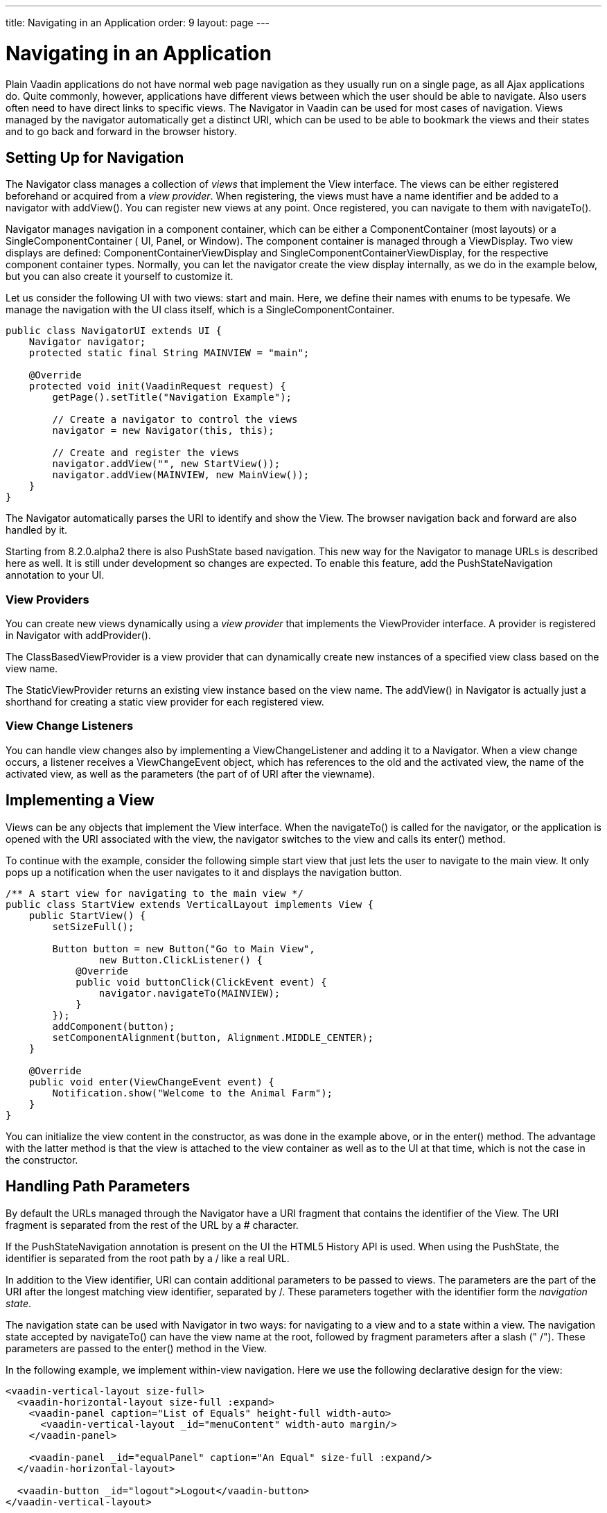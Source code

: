 ---
title: Navigating in an Application
order: 9
layout: page
---

[[advanced.navigator]]
= Navigating in an Application

Plain Vaadin applications do not have normal web page navigation as they usually
run on a single page, as all Ajax applications do. Quite commonly, however,
applications have different views between which the user should be able to
navigate. Also users often need to have direct links to specific views. The [classname]#Navigator# in Vaadin can be used for most cases of
navigation. Views managed by the navigator automatically get a distinct URI, 
which can be used to be able to bookmark the views and their states
and to go back and forward in the browser history.

[[advanced.navigator.navigating]]
== Setting Up for Navigation

The [classname]#Navigator# class manages a collection of __views__ that
implement the [interfacename]#View# interface. The views can be either
registered beforehand or acquired from a __view provider__. When registering,
the views must have a name identifier and be added to a navigator with
[methodname]#addView()#. You can register new views at any point. Once
registered, you can navigate to them with [methodname]#navigateTo()#.

[classname]#Navigator# manages navigation in a component container, which can be
either a [interfacename]#ComponentContainer# (most layouts) or a
[interfacename]#SingleComponentContainer# ( [classname]#UI#, [classname]#Panel#,
or [classname]#Window#). The component container is managed through a
[interfacename]#ViewDisplay#. Two view displays are defined:
[classname]#ComponentContainerViewDisplay# and
[classname]#SingleComponentContainerViewDisplay#, for the respective component
container types. Normally, you can let the navigator create the view display
internally, as we do in the example below, but you can also create it yourself
to customize it.

Let us consider the following UI with two views: start and main. Here, we define
their names with enums to be typesafe. We manage the navigation with the UI
class itself, which is a [interfacename]#SingleComponentContainer#.


[source, java]
----
public class NavigatorUI extends UI {
    Navigator navigator;
    protected static final String MAINVIEW = "main";

    @Override
    protected void init(VaadinRequest request) {
        getPage().setTitle("Navigation Example");
        
        // Create a navigator to control the views
        navigator = new Navigator(this, this);
        
        // Create and register the views
        navigator.addView("", new StartView());
        navigator.addView(MAINVIEW, new MainView());
    }
}
----

The [classname]#Navigator# automatically parses the URI to identify and show the [interfacename]#View#. The browser navigation back and forward are also handled by it.

Starting from [literal]#++8.2.0.alpha2++# there is also PushState based navigation. This new way for the Navigator to manage URLs is described here as well. It is still under development so changes are expected. To enable this feature, add the [classname]#PushStateNavigation# annotation to your UI.

[[advanced.navigator.navigating.viewprovider]]
=== View Providers

You can create new views dynamically using a __view provider__ that implements
the [interfacename]#ViewProvider# interface. A provider is registered in
[classname]#Navigator# with [methodname]#addProvider()#.

The [methodname]#ClassBasedViewProvider# is a view provider that can dynamically
create new instances of a specified view class based on the view name.

The [methodname]#StaticViewProvider# returns an existing view instance based on
the view name. The [methodname]#addView()# in [classname]#Navigator# is actually
just a shorthand for creating a static view provider for each registered view.


[[advanced.navigator.navigating.viewchangelistener]]
=== View Change Listeners

You can handle view changes also by implementing a
[interfacename]#ViewChangeListener# and adding it to a [classname]#Navigator#.
When a view change occurs, a listener receives a [classname]#ViewChangeEvent#
object, which has references to the old and the activated view, the name of the
activated view, as well as the parameters (the part of of URI after the viewname).



[[advanced.navigator.view]]
== Implementing a View

Views can be any objects that implement the [interfacename]#View# interface.
When the [methodname]#navigateTo()# is called for the navigator, or the
application is opened with the URI associated with the view, the
navigator switches to the view and calls its [methodname]#enter()# method.

To continue with the example, consider the following simple start view that just
lets the user to navigate to the main view. It only pops up a notification when
the user navigates to it and displays the navigation button.


[source, java]
----
/** A start view for navigating to the main view */
public class StartView extends VerticalLayout implements View {
    public StartView() {
        setSizeFull();

        Button button = new Button("Go to Main View",
                new Button.ClickListener() {
            @Override
            public void buttonClick(ClickEvent event) {
                navigator.navigateTo(MAINVIEW);
            }
        });
        addComponent(button);
        setComponentAlignment(button, Alignment.MIDDLE_CENTER);
    }        
        
    @Override
    public void enter(ViewChangeEvent event) {
        Notification.show("Welcome to the Animal Farm");
    }
}
----

You can initialize the view content in the constructor, as was done in the
example above, or in the [methodname]#enter()# method. The advantage with the
latter method is that the view is attached to the view container as well as to
the UI at that time, which is not the case in the constructor.


[[advanced.navigator.pathparam]]
== Handling Path Parameters

By default the URLs managed through the [classname]#Navigator# have a URI fragment
that contains the identifier of the [interfacename]#View#. The URI fragment is 
separated from the rest of the URL by a [literal]#++#++# character.

If the [classname]#PushStateNavigation# annotation is present on the [classname]#UI# 
the HTML5 History API is used. When using the PushState, the identifier is separated 
from the root path by a [literal]#++/++# like a real URL.

In addition to the View identifier, URI can contain additional parameters to be 
passed to views. The parameters are the part of the URI after the longest matching view identifier, separated by [literal]#++/++#. These parameters together with the identifier
form the __navigation state__.

The navigation state can be used with [classname]#Navigator# in two ways: for
navigating to a view and to a state within a view. The navigation state accepted by
[methodname]#navigateTo()# can have the view name at the root, followed by
fragment parameters after a slash (" [literal]#++/++#"). These parameters are
passed to the [methodname]#enter()# method in the [interfacename]#View#.

In the following example, we implement within-view navigation. Here we use the
following declarative design for the view:


[source, html]
----
<vaadin-vertical-layout size-full>
  <vaadin-horizontal-layout size-full :expand>
    <vaadin-panel caption="List of Equals" height-full width-auto>
      <vaadin-vertical-layout _id="menuContent" width-auto margin/>
    </vaadin-panel>

    <vaadin-panel _id="equalPanel" caption="An Equal" size-full :expand/>
  </vaadin-horizontal-layout>

  <vaadin-button _id="logout">Logout</vaadin-button>
</vaadin-vertical-layout>
----

The view's logic code would be as follows:


[source, java]
----
/** Main view with a menu (with declarative layout design) */
@DesignRoot
public class MainView extends VerticalLayout implements View {
    // Menu navigation button listener
    class ButtonListener implements Button.ClickListener {
        String menuitem;
        public ButtonListener(String menuitem) {
            this.menuitem = menuitem;
        }

        @Override
        public void buttonClick(ClickEvent event) {
            // Navigate to a specific state
            navigator.navigateTo(MAINVIEW + "/" + menuitem);
        }
    }

    VerticalLayout menuContent;
    Panel equalPanel;
    Button logout;

    public MainView() {
        Design.read(this);

        menuContent.addComponent(new Button("Pig",
                  new ButtonListener("pig")));
        menuContent.addComponent(new Button("Cat",
                  new ButtonListener("cat")));
        menuContent.addComponent(new Button("Dog",      
                  new ButtonListener("dog")));
        menuContent.addComponent(new Button("Reindeer",
                  new ButtonListener("reindeer")));
        menuContent.addComponent(new Button("Penguin",
                  new ButtonListener("penguin")));
        menuContent.addComponent(new Button("Sheep",
                  new ButtonListener("sheep")));

        // Allow going back to the start
        logout.addClickListener(event ->
            navigator.navigateTo(""));
    }

    @DesignRoot
    class AnimalViewer extends VerticalLayout {
        Label watching;
        Embedded pic;
        Label back;

        public AnimalViewer(String animal) {
            Design.read(this);

            watching.setValue("You are currently watching a " +
                              animal);
            pic.setSource(new ThemeResource(
                "img/" + animal + "-128px.png"));
            back.setValue("and " + animal +
                " is watching you back");
        }
    }

    @Override
    public void enter(ViewChangeEvent event) {
        if (event.getParameters() == null
            || event.getParameters().isEmpty()) {
            equalPanel.setContent(
                new Label("Nothing to see here, " +
                          "just pass along."));
            return;
        } else
            equalPanel.setContent(new AnimalViewer(
                event.getParameters()));
    }
}
----

The animal sub-view would have the following declarative design:


[source, html]
----
<vaadin-vertical-layout size-full>
  <vaadin-label _id="watching" size-auto :middle :center/>
  <vaadin-embedded _id="pic" :middle :center :expand/>
  <vaadin-label _id="back" size-auto :middle :center/>
</vaadin-vertical-layout>
----

The main view is shown in <<figure.advanced.navigator.mainview>>. At this point,
the URL would be [literal]#++http://localhost:8080/myapp/main/reindeer++#.

[[figure.advanced.navigator.mainview]]
.Navigator Main View
image::img/navigator-mainview.png[]
